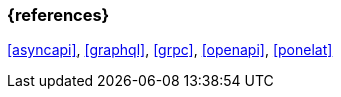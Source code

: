 === {references}

<<asyncapi>>, <<graphql>>, <<grpc>>, <<openapi>>, <<ponelat>>

// tag::DE[]
// silence asciidoctor warnings
// end::DE[]
// tag::EN[]
// silence asciidoctor warnings
// end::EN[]
